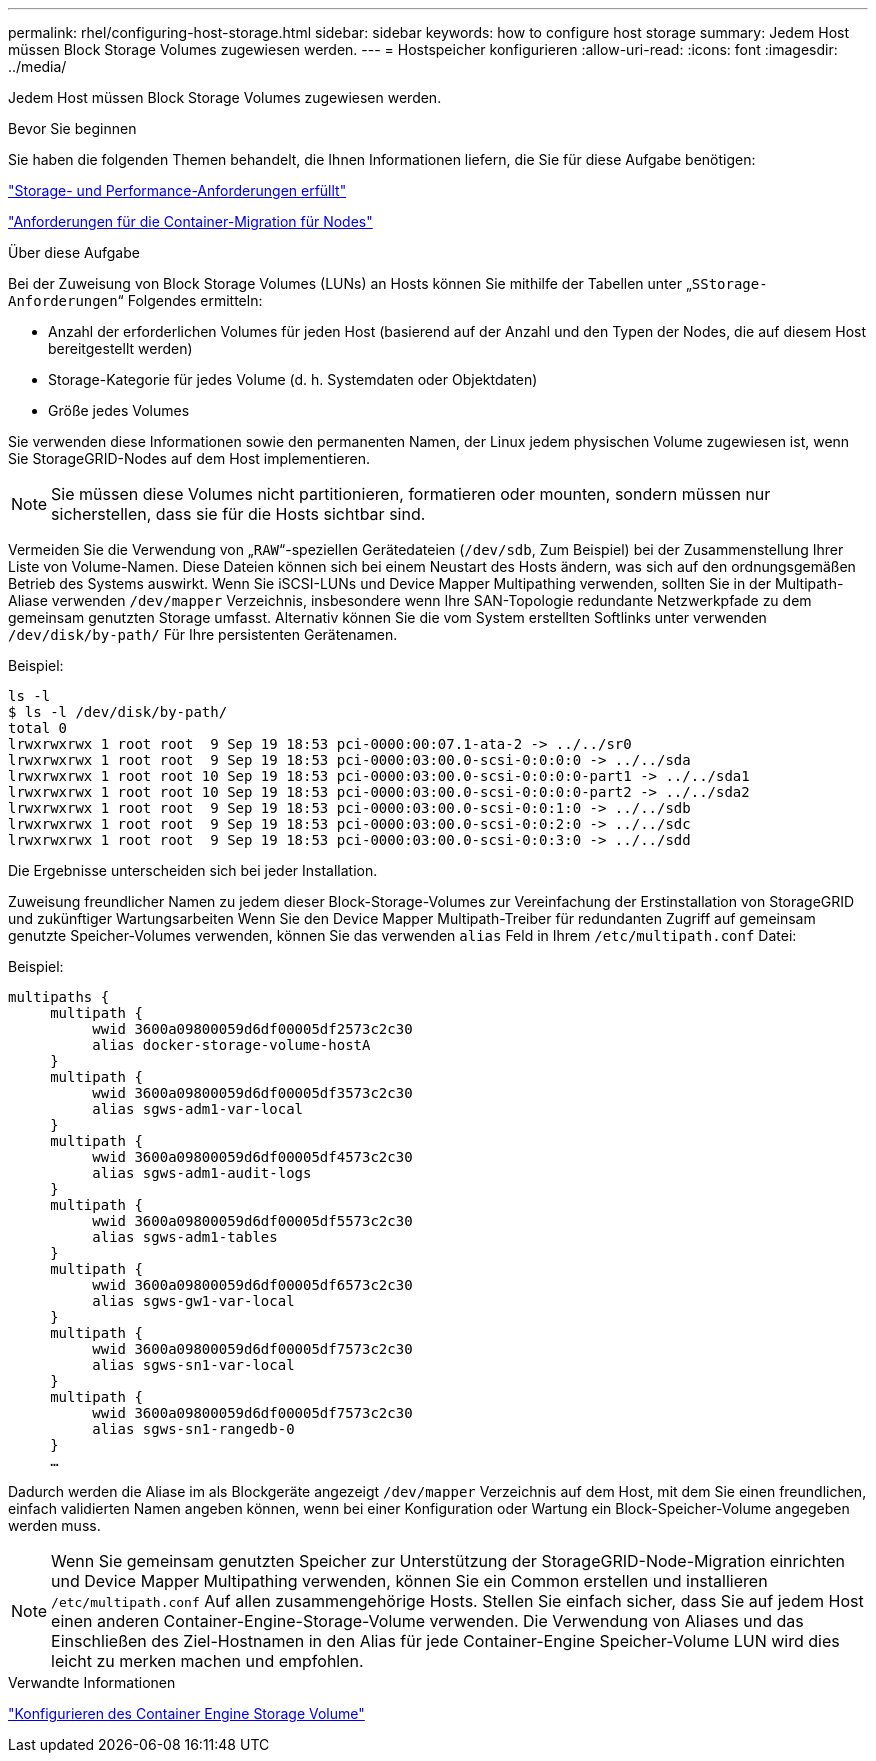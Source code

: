 ---
permalink: rhel/configuring-host-storage.html 
sidebar: sidebar 
keywords: how to configure host storage 
summary: Jedem Host müssen Block Storage Volumes zugewiesen werden. 
---
= Hostspeicher konfigurieren
:allow-uri-read: 
:icons: font
:imagesdir: ../media/


[role="lead"]
Jedem Host müssen Block Storage Volumes zugewiesen werden.

.Bevor Sie beginnen
Sie haben die folgenden Themen behandelt, die Ihnen Informationen liefern, die Sie für diese Aufgabe benötigen:

link:storage-and-performance-requirements.html["Storage- und Performance-Anforderungen erfüllt"]

link:node-container-migration-requirements.html["Anforderungen für die Container-Migration für Nodes"]

.Über diese Aufgabe
Bei der Zuweisung von Block Storage Volumes (LUNs) an Hosts können Sie mithilfe der Tabellen unter „`SStorage-Anforderungen`“ Folgendes ermitteln:

* Anzahl der erforderlichen Volumes für jeden Host (basierend auf der Anzahl und den Typen der Nodes, die auf diesem Host bereitgestellt werden)
* Storage-Kategorie für jedes Volume (d. h. Systemdaten oder Objektdaten)
* Größe jedes Volumes


Sie verwenden diese Informationen sowie den permanenten Namen, der Linux jedem physischen Volume zugewiesen ist, wenn Sie StorageGRID-Nodes auf dem Host implementieren.


NOTE: Sie müssen diese Volumes nicht partitionieren, formatieren oder mounten, sondern müssen nur sicherstellen, dass sie für die Hosts sichtbar sind.

Vermeiden Sie die Verwendung von „`RAW`“-speziellen Gerätedateien (`/dev/sdb`, Zum Beispiel) bei der Zusammenstellung Ihrer Liste von Volume-Namen. Diese Dateien können sich bei einem Neustart des Hosts ändern, was sich auf den ordnungsgemäßen Betrieb des Systems auswirkt. Wenn Sie iSCSI-LUNs und Device Mapper Multipathing verwenden, sollten Sie in der Multipath-Aliase verwenden `/dev/mapper` Verzeichnis, insbesondere wenn Ihre SAN-Topologie redundante Netzwerkpfade zu dem gemeinsam genutzten Storage umfasst. Alternativ können Sie die vom System erstellten Softlinks unter verwenden `/dev/disk/by-path/` Für Ihre persistenten Gerätenamen.

Beispiel:

[listing]
----
ls -l
$ ls -l /dev/disk/by-path/
total 0
lrwxrwxrwx 1 root root  9 Sep 19 18:53 pci-0000:00:07.1-ata-2 -> ../../sr0
lrwxrwxrwx 1 root root  9 Sep 19 18:53 pci-0000:03:00.0-scsi-0:0:0:0 -> ../../sda
lrwxrwxrwx 1 root root 10 Sep 19 18:53 pci-0000:03:00.0-scsi-0:0:0:0-part1 -> ../../sda1
lrwxrwxrwx 1 root root 10 Sep 19 18:53 pci-0000:03:00.0-scsi-0:0:0:0-part2 -> ../../sda2
lrwxrwxrwx 1 root root  9 Sep 19 18:53 pci-0000:03:00.0-scsi-0:0:1:0 -> ../../sdb
lrwxrwxrwx 1 root root  9 Sep 19 18:53 pci-0000:03:00.0-scsi-0:0:2:0 -> ../../sdc
lrwxrwxrwx 1 root root  9 Sep 19 18:53 pci-0000:03:00.0-scsi-0:0:3:0 -> ../../sdd
----
Die Ergebnisse unterscheiden sich bei jeder Installation.

Zuweisung freundlicher Namen zu jedem dieser Block-Storage-Volumes zur Vereinfachung der Erstinstallation von StorageGRID und zukünftiger Wartungsarbeiten Wenn Sie den Device Mapper Multipath-Treiber für redundanten Zugriff auf gemeinsam genutzte Speicher-Volumes verwenden, können Sie das verwenden `alias` Feld in Ihrem `/etc/multipath.conf` Datei:

Beispiel:

[listing]
----
multipaths {
     multipath {
          wwid 3600a09800059d6df00005df2573c2c30
          alias docker-storage-volume-hostA
     }
     multipath {
          wwid 3600a09800059d6df00005df3573c2c30
          alias sgws-adm1-var-local
     }
     multipath {
          wwid 3600a09800059d6df00005df4573c2c30
          alias sgws-adm1-audit-logs
     }
     multipath {
          wwid 3600a09800059d6df00005df5573c2c30
          alias sgws-adm1-tables
     }
     multipath {
          wwid 3600a09800059d6df00005df6573c2c30
          alias sgws-gw1-var-local
     }
     multipath {
          wwid 3600a09800059d6df00005df7573c2c30
          alias sgws-sn1-var-local
     }
     multipath {
          wwid 3600a09800059d6df00005df7573c2c30
          alias sgws-sn1-rangedb-0
     }
     …
----
Dadurch werden die Aliase im als Blockgeräte angezeigt `/dev/mapper` Verzeichnis auf dem Host, mit dem Sie einen freundlichen, einfach validierten Namen angeben können, wenn bei einer Konfiguration oder Wartung ein Block-Speicher-Volume angegeben werden muss.


NOTE: Wenn Sie gemeinsam genutzten Speicher zur Unterstützung der StorageGRID-Node-Migration einrichten und Device Mapper Multipathing verwenden, können Sie ein Common erstellen und installieren `/etc/multipath.conf` Auf allen zusammengehörige Hosts. Stellen Sie einfach sicher, dass Sie auf jedem Host einen anderen Container-Engine-Storage-Volume verwenden. Die Verwendung von Aliases und das Einschließen des Ziel-Hostnamen in den Alias für jede Container-Engine Speicher-Volume LUN wird dies leicht zu merken machen und empfohlen.

.Verwandte Informationen
link:configuring-docker-storage-volume.html["Konfigurieren des Container Engine Storage Volume"]

